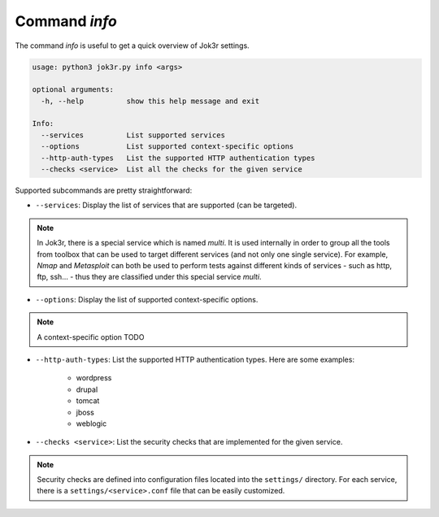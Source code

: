 .. _command-info:

===============
Command `info`
===============

The command `info` is useful to get a quick overview of Jok3r settings.

.. code-block:: console

    usage: python3 jok3r.py info <args>

    optional arguments:
      -h, --help          show this help message and exit

    Info:
      --services          List supported services
      --options           List supported context-specific options
      --http-auth-types   List the supported HTTP authentication types
      --checks <service>  List all the checks for the given service


Supported subcommands are pretty straightforward:

* ``--services``: Display the list of services that are supported (can be targeted).

.. note::
    In Jok3r, there is a special service which is named `multi`. It is used 
    internally in order to group all the tools from toolbox that can be used 
    to target different services (and not only one single service). For example, 
    `Nmap` and `Metasploit` can both be used to perform tests against different 
    kinds of services - such as http, ftp, ssh... - thus they are classified under 
    this special service `multi`.

* ``--options``: Display the list of supported context-specific options.

.. note::
    A context-specific option TODO

* ``--http-auth-types``: List the supported HTTP authentication types. Here are
  some examples:

    * wordpress
    * drupal
    * tomcat
    * jboss
    * weblogic

* ``--checks <service>``: List the security checks that are implemented for the
  given service. 

.. note::
    Security checks are defined into configuration files located into the
    ``settings/`` directory. For each service, there is a ``settings/<service>.conf``
    file that can be easily customized.
